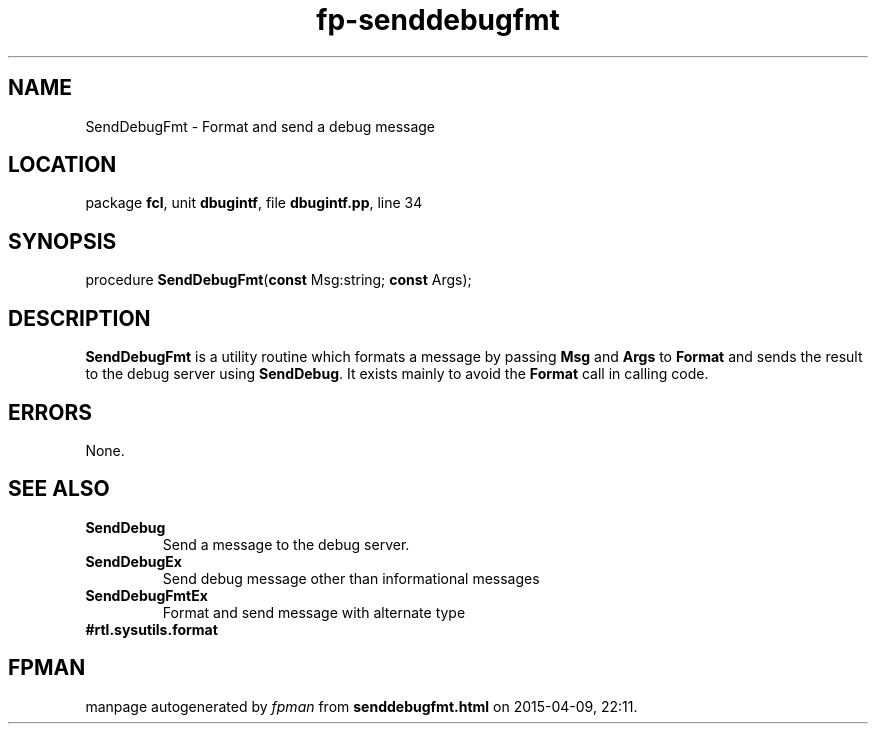 .\" file autogenerated by fpman
.TH "fp-senddebugfmt" 3 "2014-03-14" "fpman" "Free Pascal Programmer's Manual"
.SH NAME
SendDebugFmt - Format and send a debug message
.SH LOCATION
package \fBfcl\fR, unit \fBdbugintf\fR, file \fBdbugintf.pp\fR, line 34
.SH SYNOPSIS
procedure \fBSendDebugFmt\fR(\fBconst\fR Msg:string; \fBconst\fR Args);
.SH DESCRIPTION
\fBSendDebugFmt\fR is a utility routine which formats a message by passing \fBMsg\fR and \fBArgs\fR to \fBFormat\fR and sends the result to the debug server using \fBSendDebug\fR. It exists mainly to avoid the \fBFormat\fR call in calling code.


.SH ERRORS
None.


.SH SEE ALSO
.TP
.B SendDebug
Send a message to the debug server.
.TP
.B SendDebugEx
Send debug message other than informational messages
.TP
.B SendDebugFmtEx
Format and send message with alternate type
.TP
.B #rtl.sysutils.format


.SH FPMAN
manpage autogenerated by \fIfpman\fR from \fBsenddebugfmt.html\fR on 2015-04-09, 22:11.

